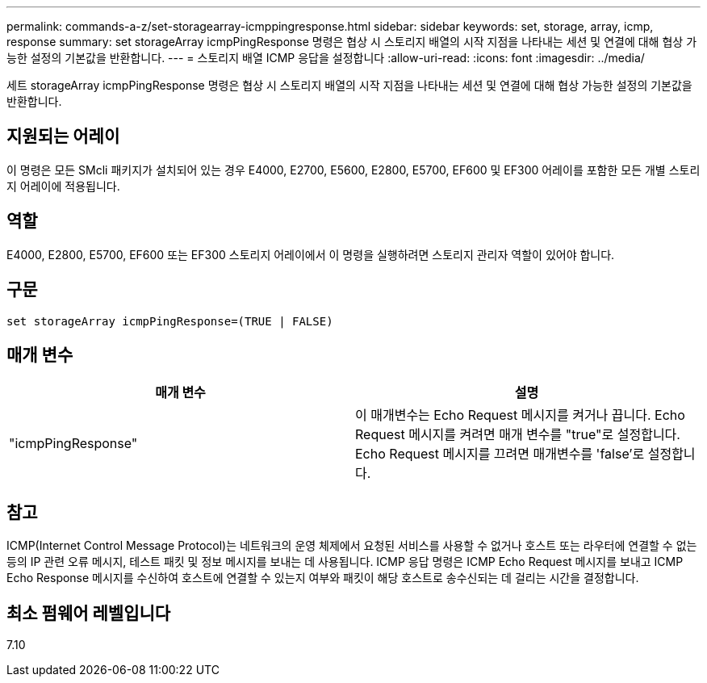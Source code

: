 ---
permalink: commands-a-z/set-storagearray-icmppingresponse.html 
sidebar: sidebar 
keywords: set, storage, array, icmp, response 
summary: set storageArray icmpPingResponse 명령은 협상 시 스토리지 배열의 시작 지점을 나타내는 세션 및 연결에 대해 협상 가능한 설정의 기본값을 반환합니다. 
---
= 스토리지 배열 ICMP 응답을 설정합니다
:allow-uri-read: 
:icons: font
:imagesdir: ../media/


[role="lead"]
세트 storageArray icmpPingResponse 명령은 협상 시 스토리지 배열의 시작 지점을 나타내는 세션 및 연결에 대해 협상 가능한 설정의 기본값을 반환합니다.



== 지원되는 어레이

이 명령은 모든 SMcli 패키지가 설치되어 있는 경우 E4000, E2700, E5600, E2800, E5700, EF600 및 EF300 어레이를 포함한 모든 개별 스토리지 어레이에 적용됩니다.



== 역할

E4000, E2800, E5700, EF600 또는 EF300 스토리지 어레이에서 이 명령을 실행하려면 스토리지 관리자 역할이 있어야 합니다.



== 구문

[source, cli]
----
set storageArray icmpPingResponse=(TRUE | FALSE)
----


== 매개 변수

[cols="2*"]
|===
| 매개 변수 | 설명 


 a| 
"icmpPingResponse"
 a| 
이 매개변수는 Echo Request 메시지를 켜거나 끕니다. Echo Request 메시지를 켜려면 매개 변수를 "true"로 설정합니다. Echo Request 메시지를 끄려면 매개변수를 'false'로 설정합니다.

|===


== 참고

ICMP(Internet Control Message Protocol)는 네트워크의 운영 체제에서 요청된 서비스를 사용할 수 없거나 호스트 또는 라우터에 연결할 수 없는 등의 IP 관련 오류 메시지, 테스트 패킷 및 정보 메시지를 보내는 데 사용됩니다. ICMP 응답 명령은 ICMP Echo Request 메시지를 보내고 ICMP Echo Response 메시지를 수신하여 호스트에 연결할 수 있는지 여부와 패킷이 해당 호스트로 송수신되는 데 걸리는 시간을 결정합니다.



== 최소 펌웨어 레벨입니다

7.10
